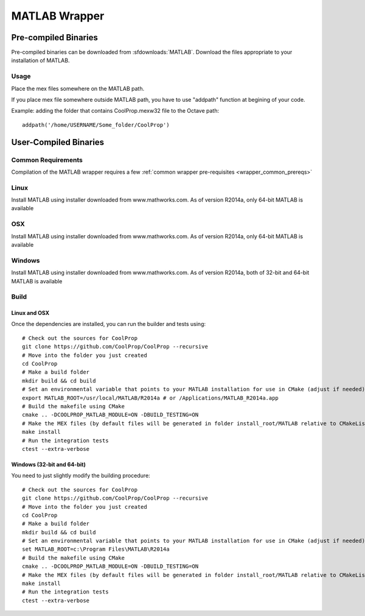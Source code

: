 .. _MATLAB:

**************
MATLAB Wrapper
**************

Pre-compiled Binaries
=====================
Pre-compiled binaries can be downloaded from :sfdownloads:`MATLAB`.  Download the files appropriate to your installation of MATLAB.

Usage
-----

Place the mex files somewhere on the MATLAB path.

If you place mex file somewhere outside MATLAB path, you have to use
"addpath" function at begining of your code.

Example: adding the folder that contains CoolProp.mexw32 file to the Octave path::

    addpath('/home/USERNAME/Some_folder/CoolProp')

User-Compiled Binaries
======================

Common Requirements
-------------------
Compilation of the MATLAB wrapper requires a few :ref:`common wrapper pre-requisites <wrapper_common_prereqs>`
    
Linux
-----

Install MATLAB using installer downloaded from www.mathworks.com.  As of version R2014a, only 64-bit MATLAB is available

OSX
---

Install MATLAB using installer downloaded from www.mathworks.com.  As of version R2014a, only 64-bit MATLAB is available

Windows
-------

Install MATLAB using installer downloaded from www.mathworks.com.  As of version R2014a, both of 32-bit and 64-bit MATLAB is available

Build
-----

Linux and OSX
^^^^^^^^^^^^^

Once the dependencies are installed, you can run the builder and tests using::

    # Check out the sources for CoolProp
    git clone https://github.com/CoolProp/CoolProp --recursive
    # Move into the folder you just created
    cd CoolProp
    # Make a build folder
    mkdir build && cd build
    # Set an environmental variable that points to your MATLAB installation for use in CMake (adjust if needed)
    export MATLAB_ROOT=/usr/local/MATLAB/R2014a # or /Applications/MATLAB_R2014a.app
    # Build the makefile using CMake
    cmake .. -DCOOLPROP_MATLAB_MODULE=ON -DBUILD_TESTING=ON
    # Make the MEX files (by default files will be generated in folder install_root/MATLAB relative to CMakeLists.txt file)
    make install
    # Run the integration tests
    ctest --extra-verbose

Windows (32-bit and 64-bit)
^^^^^^^^^^^^^^^^^^^^^^^^^^^ 

You need to just slightly modify the building procedure::

    # Check out the sources for CoolProp
    git clone https://github.com/CoolProp/CoolProp --recursive
    # Move into the folder you just created
    cd CoolProp
    # Make a build folder
    mkdir build && cd build
    # Set an environmental variable that points to your MATLAB installation for use in CMake (adjust if needed)
    set MATLAB_ROOT=c:\Program Files\MATLAB\R2014a
    # Build the makefile using CMake
    cmake .. -DCOOLPROP_MATLAB_MODULE=ON -DBUILD_TESTING=ON
    # Make the MEX files (by default files will be generated in folder install_root/MATLAB relative to CMakeLists.txt file)
    make install
    # Run the integration tests
    ctest --extra-verbose

